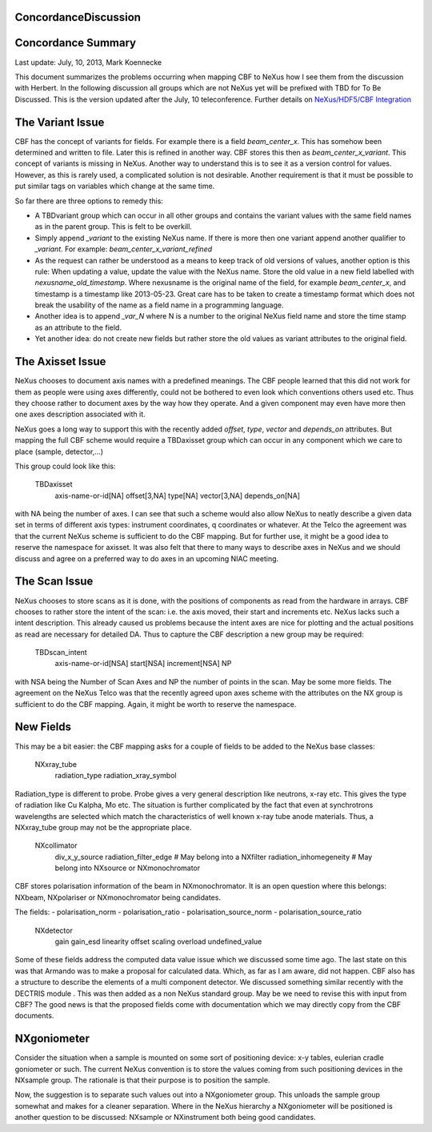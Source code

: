 ConcordanceDiscussion
=====================

Concordance Summary
===================
Last update: July, 10, 2013, Mark Koennecke

This document summarizes the problems occurring when mapping CBF to NeXus how I see them from the discussion with
Herbert. In the following discussion all groups which are not NeXus yet will be prefixed with TBD for To Be Discussed.
This is the version updated after the July, 10 teleconference. Further details
on `NeXus/HDF5/CBF Integration <https://sites.google.com/site/nexuscbf/>`_

The Variant Issue
=================
CBF has the concept of variants for fields. For example there is a field `beam_center_x`. This has somehow been
determined and written to file. Later this is refined in another way. CBF stores this then as `beam_center_x_variant`.
This concept of variants is missing in NeXus. Another way to understand this is to see it as a version control for
values. However, as this is rarely used, a complicated solution is not desirable. Another requirement is that it must
be possible to put similar tags on variables which change at the same time.

So far there are three options to remedy this:

- A TBDvariant group which can occur in all other groups and contains the variant values with the same field names as in the parent group. This is felt to be overkill.
- Simply append `_variant` to the existing NeXus name. If there is more then one variant append another qualifier to `_variant`. For example: `beam_center_x_variant_refined`
- As the request can rather be understood as a means to keep track of old versions of values, another option is this rule: When updating a value, update the value with the NeXus name. Store the old value in a new field labelled with `nexusname_old_timestamp`. Where nexusname is the original name of the field, for example `beam_center_x`, and timestamp is a timestamp like 2013-05-23. Great care has to be taken to create a timestamp format which does not break the usability of the name as a field name in a programming language.
- Another idea is to append `_var_N` where N is a number to the original NeXus field name and store the time stamp as an attribute to the field.
- Yet another idea: do not create new fields but rather store the old values as variant attributes to the original field.

The Axisset Issue
=================
NeXus chooses to document axis names with a predefined meanings. The CBF people learned that this did not work for them
as people were using axes differently, could not be bothered to even look which conventions others used etc. Thus they
choose rather to document axes by the way how they operate. And a given component may even have more then one axes
description associated with it.

NeXus goes a long way to support this with the recently added `offset`, `type`, `vector` and `depends_on` attributes.
But mapping the full CBF scheme would require a TBDaxisset group which can occur in any component which we care to place
(sample, detector,...)

This group could look like this:

    TBDaxisset
        axis-name-or-id[NA]
        offset[3,NA]
        type[NA]
        vector[3,NA]
        depends_on[NA]

with NA being the number of axes. I can see that such a scheme would also allow NeXus to neatly describe a given data
set in terms of different axis types: instrument coordinates, q coordinates or whatever. At the Telco the agreement was
that the current NeXus scheme is sufficient to do the CBF mapping. But for further use, it might be a good idea to
reserve the namespace for axisset. It was also felt that there to many ways to describe axes in NeXus and we should
discuss and agree on a preferred way to do axes in an upcoming NIAC meeting.

The Scan Issue
==============
NeXus chooses to store scans as it is done, with the positions of components as read from the hardware in arrays. CBF
chooses to rather store the intent of the scan: i.e. the axis moved, their start and increments etc. NeXus lacks such a
intent description. This already caused us problems because the intent axes are nice for plotting and the actual
positions as read are necessary for detailed DA. Thus to capture the CBF description a new group may be required:

    TBDscan_intent
        axis-name-or-id[NSA]
        start[NSA]
        increment[NSA]
        NP

with NSA being the Number of Scan Axes and NP the number of points in the scan. May be some more fields. The agreement
on the NeXus Telco was that the recently agreed upon axes scheme with the attributes on the NX group is sufficient to
do the CBF mapping. Again, it might be worth to reserve the namespace.

New Fields
==========
This may be a bit easier: the CBF mapping asks for a couple of fields to be added to the NeXus base classes:

    NXxray_tube
        radiation_type
        radiation_xray_symbol

Radiation_type is different to probe. Probe gives a very general description like neutrons, x-ray etc. This gives the
type of radiation like Cu Kalpha, Mo etc. The situation is further complicated by the fact that even at synchrotrons
wavelengths are selected which match the characteristics of well known x-ray tube anode materials. Thus, a NXxray_tube
group may not be the appropriate place.

    NXcollimator
        div_x_y_source
        radiation_filter_edge # May belong into a NXfilter
        radiation_inhomegeneity # May belong into NXsource or NXmonochromator

CBF stores polarisation information of the beam in NXmonochromator. It is an open question where this belongs: NXbeam,
NXpolariser or NXmonochromator being candidates.

The fields:
- polarisation_norm
- polarisation_ratio
- polarisation_source_norm
- polarisation_source_ratio

    NXdetector
        gain
        gain_esd
        linearity
        offset
        scaling
        overload
        undefined_value

Some of these fields address the computed data value issue which we discussed some time ago. The last state on this was
that Armando was to make a proposal for calculated data. Which, as far as I am aware, did not happen. CBF also has a
structure to describe the elements of a multi component detector. We discussed something similar recently with the
DECTRIS module . This was then added as a non NeXus standard group. May be we need to revise this with input from CBF?
The good news is that the proposed fields come with documentation which we may directly copy from the CBF documents.

NXgoniometer
============
Consider the situation when a sample is mounted on some sort of positioning device: x-y tables, eulerian cradle
goniometer or such. The current NeXus convention is to store the values coming from such positioning devices in the
NXsample group. The rationale is that their purpose is to position the sample.

Now, the suggestion is to separate such values out into a NXgoniometer group. This unloads the sample group somewhat
and makes for a cleaner separation. Where in the NeXus hierarchy a NXgoniometer will be positioned is another question
to be discussed: NXsample or NXinstrument both being good candidates.
